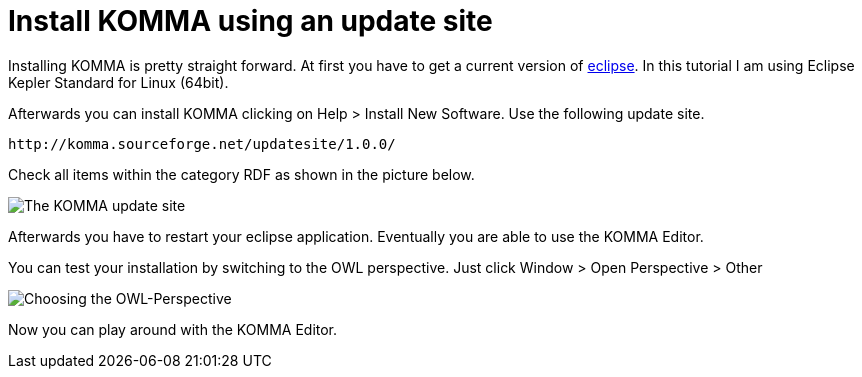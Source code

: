 = Install KOMMA using an update site

Installing KOMMA is pretty straight forward. At first you have to 
get a current version of http://www.eclipse.org[eclipse].
In this tutorial I am using Eclipse Kepler Standard for Linux 
(64bit). 

Afterwards you can install KOMMA clicking on 
Help > Install New Software. Use the following update site.

[source,text]
----
http://komma.sourceforge.net/updatesite/1.0.0/

----

Check all items within the category RDF as shown in the picture below.

image::updatesite.png[The KOMMA update site]

Afterwards you have to restart your eclipse application. Eventually 
you are able to use the KOMMA Editor. 

You can test your installation by switching to the OWL perspective. 
Just click Window > Open Perspective > Other 

image::perspective.png[Choosing the OWL-Perspective]

Now you can play around with the KOMMA Editor.



